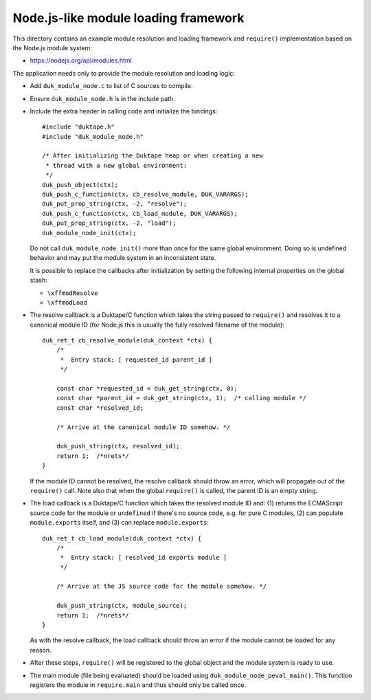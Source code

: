 =====================================
Node.js-like module loading framework
=====================================

This directory contains an example module resolution and loading framework and
``require()`` implementation based on the Node.js module system:

* https://nodejs.org/api/modules.html

The application needs only to provide the module resolution and loading logic:

* Add ``duk_module_node.c`` to list of C sources to compile.

* Ensure ``duk_module_node.h`` is in the include path.

* Include the extra header in calling code and initialize the bindings::

      #include "duktape.h"
      #include "duk_module_node.h"

      /* After initializing the Duktape heap or when creating a new
       * thread with a new global environment:
       */
      duk_push_object(ctx);
      duk_push_c_function(ctx, cb_resolve_module, DUK_VARARGS);
      duk_put_prop_string(ctx, -2, "resolve");
      duk_push_c_function(ctx, cb_load_module, DUK_VARARGS);
      duk_put_prop_string(ctx, -2, "load");
      duk_module_node_init(ctx);

  Do not call ``duk_module_node_init()`` more than once for the same global
  environment.  Doing so is undefined behavior and may put the module system
  in an inconsistent state.
  
  It is possible to replace the callbacks after initialization by setting the
  following internal properties on the global stash:
  
  - ``\xffmodResolve``
  
  - ``\xffmodLoad``

* The resolve callback is a Duktape/C function which takes the string passed
  to ``require()`` and resolves it to a canonical module ID (for Node.js this
  is usually the fully resolved filename of the module)::

      duk_ret_t cb_resolve_module(duk_context *ctx) {
          /*
           *  Entry stack: [ requested_id parent_id ]
           */

          const char *requested_id = duk_get_string(ctx, 0);
          const char *parent_id = duk_get_string(ctx, 1);  /* calling module */
          const char *resolved_id;

          /* Arrive at the canonical module ID somehow. */

          duk_push_string(ctx, resolved_id);
          return 1;  /*nrets*/
      }

  If the module ID cannot be resolved, the resolve callback should throw an
  error, which will propagate out of the ``require()`` call.  Note also that
  when the global ``require()`` is called, the parent ID is an empty string.

* The load callback is a Duktape/C function which takes the resolved module ID
  and: (1) returns the ECMAScript source code for the module or ``undefined``
  if there's no source code, e.g. for pure C modules, (2) can populate
  ``module.exports`` itself, and (3) can replace ``module.exports``::

      duk_ret_t cb_load_module(duk_context *ctx) {
          /*
           *  Entry stack: [ resolved_id exports module ]
           */

          /* Arrive at the JS source code for the module somehow. */

          duk_push_string(ctx, module_source);
          return 1;  /*nrets*/
      }

  As with the resolve callback, the load callback should throw an error if the
  module cannot be loaded for any reason.

* After these steps, ``require()`` will be registered to the global object and
  the module system is ready to use.

* The main module (file being evaluated) should be loaded using
  ``duk_module_node_peval_main()``.  This function registers the module in
  ``require.main`` and thus should only be called once.
